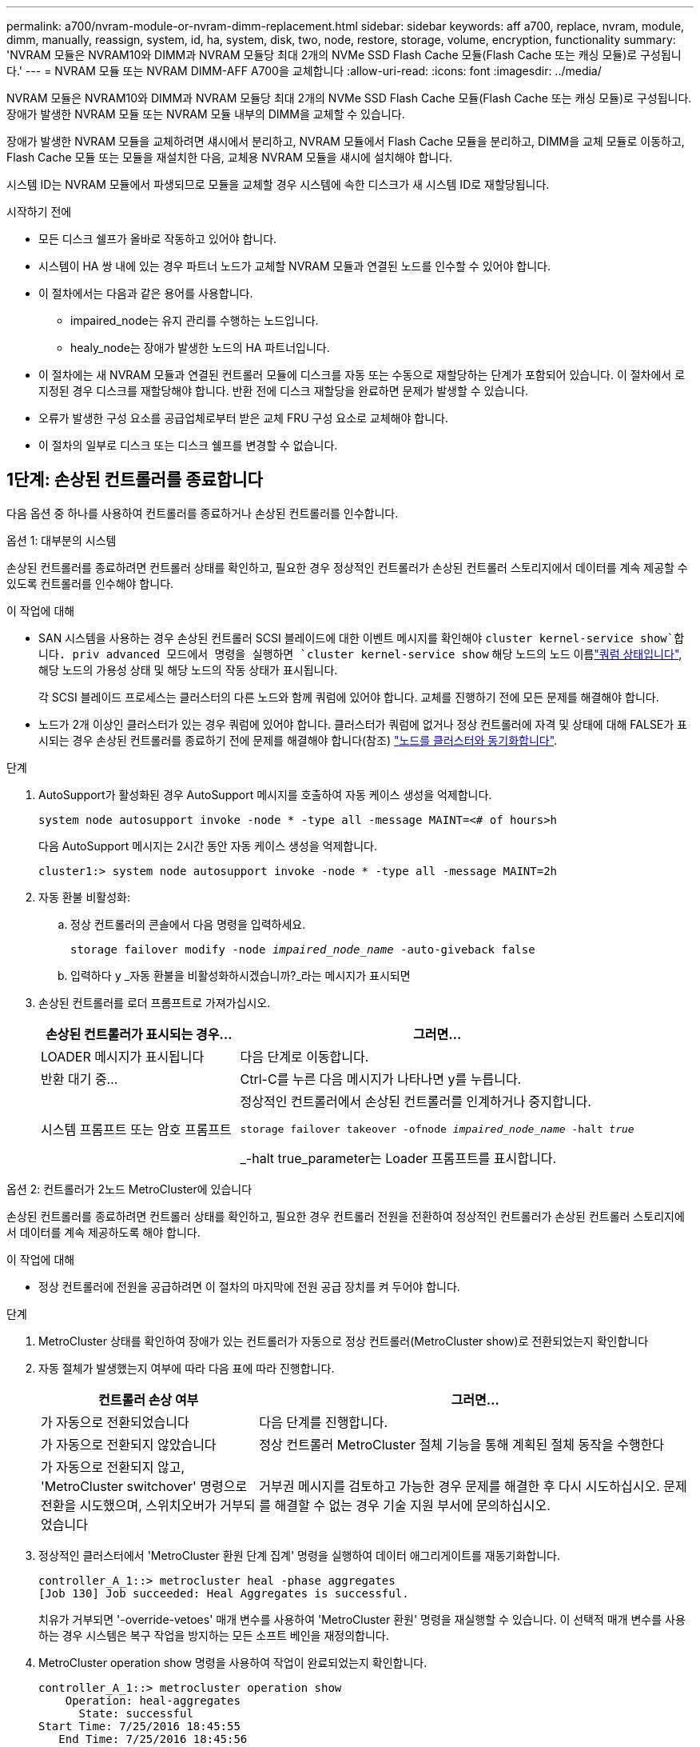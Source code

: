 ---
permalink: a700/nvram-module-or-nvram-dimm-replacement.html 
sidebar: sidebar 
keywords: aff a700, replace, nvram, module, dimm, manually, reassign, system, id, ha, system, disk, two, node, restore, storage, volume, encryption, functionality 
summary: 'NVRAM 모듈은 NVRAM10와 DIMM과 NVRAM 모듈당 최대 2개의 NVMe SSD Flash Cache 모듈(Flash Cache 또는 캐싱 모듈)로 구성됩니다.' 
---
= NVRAM 모듈 또는 NVRAM DIMM-AFF A700을 교체합니다
:allow-uri-read: 
:icons: font
:imagesdir: ../media/


[role="lead"]
NVRAM 모듈은 NVRAM10와 DIMM과 NVRAM 모듈당 최대 2개의 NVMe SSD Flash Cache 모듈(Flash Cache 또는 캐싱 모듈)로 구성됩니다. 장애가 발생한 NVRAM 모듈 또는 NVRAM 모듈 내부의 DIMM을 교체할 수 있습니다.

장애가 발생한 NVRAM 모듈을 교체하려면 섀시에서 분리하고, NVRAM 모듈에서 Flash Cache 모듈을 분리하고, DIMM을 교체 모듈로 이동하고, Flash Cache 모듈 또는 모듈을 재설치한 다음, 교체용 NVRAM 모듈을 섀시에 설치해야 합니다.

시스템 ID는 NVRAM 모듈에서 파생되므로 모듈을 교체할 경우 시스템에 속한 디스크가 새 시스템 ID로 재할당됩니다.

.시작하기 전에
* 모든 디스크 쉘프가 올바로 작동하고 있어야 합니다.
* 시스템이 HA 쌍 내에 있는 경우 파트너 노드가 교체할 NVRAM 모듈과 연결된 노드를 인수할 수 있어야 합니다.
* 이 절차에서는 다음과 같은 용어를 사용합니다.
+
** impaired_node는 유지 관리를 수행하는 노드입니다.
** healy_node는 장애가 발생한 노드의 HA 파트너입니다.


* 이 절차에는 새 NVRAM 모듈과 연결된 컨트롤러 모듈에 디스크를 자동 또는 수동으로 재할당하는 단계가 포함되어 있습니다. 이 절차에서 로 지정된 경우 디스크를 재할당해야 합니다. 반환 전에 디스크 재할당을 완료하면 문제가 발생할 수 있습니다.
* 오류가 발생한 구성 요소를 공급업체로부터 받은 교체 FRU 구성 요소로 교체해야 합니다.
* 이 절차의 일부로 디스크 또는 디스크 쉘프를 변경할 수 없습니다.




== 1단계: 손상된 컨트롤러를 종료합니다

다음 옵션 중 하나를 사용하여 컨트롤러를 종료하거나 손상된 컨트롤러를 인수합니다.

[role="tabbed-block"]
====
.옵션 1: 대부분의 시스템
--
손상된 컨트롤러를 종료하려면 컨트롤러 상태를 확인하고, 필요한 경우 정상적인 컨트롤러가 손상된 컨트롤러 스토리지에서 데이터를 계속 제공할 수 있도록 컨트롤러를 인수해야 합니다.

.이 작업에 대해
* SAN 시스템을 사용하는 경우 손상된 컨트롤러 SCSI 블레이드에 대한 이벤트 메시지를 확인해야  `cluster kernel-service show`합니다. priv advanced 모드에서 명령을 실행하면 `cluster kernel-service show` 해당 노드의 노드 이름link:https://docs.netapp.com/us-en/ontap/system-admin/display-nodes-cluster-task.html["쿼럼 상태입니다"], 해당 노드의 가용성 상태 및 해당 노드의 작동 상태가 표시됩니다.
+
각 SCSI 블레이드 프로세스는 클러스터의 다른 노드와 함께 쿼럼에 있어야 합니다. 교체를 진행하기 전에 모든 문제를 해결해야 합니다.

* 노드가 2개 이상인 클러스터가 있는 경우 쿼럼에 있어야 합니다. 클러스터가 쿼럼에 없거나 정상 컨트롤러에 자격 및 상태에 대해 FALSE가 표시되는 경우 손상된 컨트롤러를 종료하기 전에 문제를 해결해야 합니다(참조) link:https://docs.netapp.com/us-en/ontap/system-admin/synchronize-node-cluster-task.html?q=Quorum["노드를 클러스터와 동기화합니다"^].


.단계
. AutoSupport가 활성화된 경우 AutoSupport 메시지를 호출하여 자동 케이스 생성을 억제합니다.
+
`system node autosupport invoke -node * -type all -message MAINT=<# of hours>h`

+
다음 AutoSupport 메시지는 2시간 동안 자동 케이스 생성을 억제합니다.

+
`cluster1:> system node autosupport invoke -node * -type all -message MAINT=2h`

. 자동 환불 비활성화:
+
.. 정상 컨트롤러의 콘솔에서 다음 명령을 입력하세요.
+
`storage failover modify -node _impaired_node_name_ -auto-giveback false`

.. 입력하다 `y` _자동 환불을 비활성화하시겠습니까?_라는 메시지가 표시되면


. 손상된 컨트롤러를 로더 프롬프트로 가져가십시오.
+
[cols="1,2"]
|===
| 손상된 컨트롤러가 표시되는 경우... | 그러면... 


 a| 
LOADER 메시지가 표시됩니다
 a| 
다음 단계로 이동합니다.



 a| 
반환 대기 중...
 a| 
Ctrl-C를 누른 다음 메시지가 나타나면 y를 누릅니다.



 a| 
시스템 프롬프트 또는 암호 프롬프트
 a| 
정상적인 컨트롤러에서 손상된 컨트롤러를 인계하거나 중지합니다.

`storage failover takeover -ofnode _impaired_node_name_ -halt _true_`

_-halt true_parameter는 Loader 프롬프트를 표시합니다.

|===


--
.옵션 2: 컨트롤러가 2노드 MetroCluster에 있습니다
--
손상된 컨트롤러를 종료하려면 컨트롤러 상태를 확인하고, 필요한 경우 컨트롤러 전원을 전환하여 정상적인 컨트롤러가 손상된 컨트롤러 스토리지에서 데이터를 계속 제공하도록 해야 합니다.

.이 작업에 대해
* 정상 컨트롤러에 전원을 공급하려면 이 절차의 마지막에 전원 공급 장치를 켜 두어야 합니다.


.단계
. MetroCluster 상태를 확인하여 장애가 있는 컨트롤러가 자동으로 정상 컨트롤러(MetroCluster show)로 전환되었는지 확인합니다
. 자동 절체가 발생했는지 여부에 따라 다음 표에 따라 진행합니다.
+
[cols="1,2"]
|===
| 컨트롤러 손상 여부 | 그러면... 


 a| 
가 자동으로 전환되었습니다
 a| 
다음 단계를 진행합니다.



 a| 
가 자동으로 전환되지 않았습니다
 a| 
정상 컨트롤러 MetroCluster 절체 기능을 통해 계획된 절체 동작을 수행한다



 a| 
가 자동으로 전환되지 않고, 'MetroCluster switchover' 명령으로 전환을 시도했으며, 스위치오버가 거부되었습니다
 a| 
거부권 메시지를 검토하고 가능한 경우 문제를 해결한 후 다시 시도하십시오. 문제를 해결할 수 없는 경우 기술 지원 부서에 문의하십시오.

|===
. 정상적인 클러스터에서 'MetroCluster 환원 단계 집계' 명령을 실행하여 데이터 애그리게이트를 재동기화합니다.
+
[listing]
----
controller_A_1::> metrocluster heal -phase aggregates
[Job 130] Job succeeded: Heal Aggregates is successful.
----
+
치유가 거부되면 '-override-vetoes' 매개 변수를 사용하여 'MetroCluster 환원' 명령을 재실행할 수 있습니다. 이 선택적 매개 변수를 사용하는 경우 시스템은 복구 작업을 방지하는 모든 소프트 베인을 재정의합니다.

. MetroCluster operation show 명령을 사용하여 작업이 완료되었는지 확인합니다.
+
[listing]
----
controller_A_1::> metrocluster operation show
    Operation: heal-aggregates
      State: successful
Start Time: 7/25/2016 18:45:55
   End Time: 7/25/2016 18:45:56
     Errors: -
----
. 'storage aggregate show' 명령을 사용하여 애그리게이트의 상태를 확인하십시오.
+
[listing]
----
controller_A_1::> storage aggregate show
Aggregate     Size Available Used% State   #Vols  Nodes            RAID Status
--------- -------- --------- ----- ------- ------ ---------------- ------------
...
aggr_b2    227.1GB   227.1GB    0% online       0 mcc1-a2          raid_dp, mirrored, normal...
----
. MetroCluster 환원 단계 루트 애그리게이트( heal-phase root-aggregate) 명령을 사용하여 루트 애그리게이트를 수정합니다.
+
[listing]
----
mcc1A::> metrocluster heal -phase root-aggregates
[Job 137] Job succeeded: Heal Root Aggregates is successful
----
+
치유가 거부되면 -override-vetoes 매개변수를 사용하여 'MetroCluster 환원' 명령을 재실행할 수 있습니다. 이 선택적 매개 변수를 사용하는 경우 시스템은 복구 작업을 방지하는 모든 소프트 베인을 재정의합니다.

. 대상 클러스터에서 'MetroCluster operation show' 명령을 사용하여 환원 작업이 완료되었는지 확인합니다.
+
[listing]
----

mcc1A::> metrocluster operation show
  Operation: heal-root-aggregates
      State: successful
 Start Time: 7/29/2016 20:54:41
   End Time: 7/29/2016 20:54:42
     Errors: -
----
. 손상된 컨트롤러 모듈에서 전원 공급 장치를 분리합니다.


--
====


== 2단계: NVRAM 모듈을 교체합니다

NVRAM 모듈을 장착하려면 섀시의 슬롯 6에서 모듈을 찾은 다음 특정 단계를 따릅니다.

.단계
. 아직 접지되지 않은 경우 올바르게 접지하십시오.
. Flash Cache 모듈을 기존 NVRAM 모듈에서 새 NVRAM 모듈로 이동합니다.
+
image::../media/drw_9000_remove_flashcache.png[캐시 모듈을 교체합니다]

+
[cols="1,4"]
|===


 a| 
image:../media/icon_round_1.png["설명선 번호 1"]
 a| 
주황색 분리 버튼(비어 있는 Flash Cache 모듈의 경우 회색)



 a| 
image:../media/icon_round_2.png["설명선 번호 2"]
 a| 
Flash Cache 캠 핸들

|===
+
.. Flash Cache 모듈 전면에 있는 주황색 버튼을 누릅니다.
+

NOTE: 빈 Flash Cache 모듈의 해제 버튼은 회색입니다.

.. 모듈이 이전 NVRAM 모듈에서 빠져나올 때까지 캠 핸들을 바깥쪽으로 돌립니다.
.. 모듈 캠 핸들을 잡고 NVRAM 모듈에서 밀어낸 다음 새 NVRAM 모듈의 전면에 삽입합니다.
.. 플래시 캐시 모듈을 NVRAM 모듈 안으로 부드럽게 밀어 넣은 다음 모듈이 제자리에 잠길 때까지 캠 핸들을 돌려 닫습니다.


. 섀시에서 대상 NVRAM 모듈을 분리합니다.
+
.. 문자 및 번호가 매겨진 캠 버튼을 누릅니다.
+
캠 버튼이 섀시에서 멀어져 있습니다.

.. 캠 래치가 수평 위치에 올 때까지 아래로 돌립니다.
+
NVRAM 모듈은 섀시에서 분리되어 몇 인치 정도 밖으로 이동합니다.

.. 모듈 면의 측면에 있는 당김 탭을 당겨 섀시에서 NVRAM 모듈을 분리합니다.
+
image::../media/drw_9000_move_remove_nvram_module.png[NVRAM 모듈을 분리합니다]

+
[cols="1,4"]
|===


 a| 
image:../media/icon_round_1.png["설명선 번호 1"]
 a| 
문자 및 숫자 I/O 캠 래치



 a| 
image:../media/icon_round_2.png["설명선 번호 2"]
 a| 
I/O 래치가 완전히 잠금 해제되었습니다

|===


. NVRAM 모듈을 안정적인 표면에 놓고 덮개의 파란색 잠금 버튼을 눌러 NVRAM 모듈에서 덮개를 분리한 다음 파란색 버튼을 누른 상태에서 NVRAM 모듈의 덮개를 밀어 분리합니다.
+
image::../media/drw_9000_remove_nvram_module_contents.png[NVRAM 모듈 내용물을 분리합니다]

+
[cols="1,4"]
|===


 a| 
image:../media/icon_round_1.png["설명선 번호 1"]
 a| 
커버 잠금 버튼



 a| 
image:../media/icon_round_2.png["설명선 번호 2"]
 a| 
DIMM 및 DIMM 이젝터 탭

|===
. 이전 NVRAM 모듈에서 한 번에 하나씩 DIMM을 분리하여 교체용 NVRAM 모듈에 설치합니다.
. 모듈의 덮개를 닫습니다.
. 교체용 NVRAM 모듈을 섀시에 설치합니다.
+
.. 슬롯 6의 섀시 입구 가장자리에 모듈을 맞춥니다.
.. 문자 및 번호가 매겨진 I/O 캠 래치가 I/O 캠 핀과 맞물릴 때까지 모듈을 슬롯에 부드럽게 밀어 넣은 다음 I/O 캠 래치를 완전히 위로 밀어 모듈을 제자리에 고정합니다.






== 3단계: NVRAM DIMM을 교체합니다

NVRAM 모듈에서 NVRAM DIMM을 교체하려면 NVRAM 모듈을 분리하고 모듈을 연 다음 대상 DIMM을 교체해야 합니다.

.단계
. 아직 접지되지 않은 경우 올바르게 접지하십시오.
. 섀시에서 대상 NVRAM 모듈을 분리합니다.
+
.. 문자 및 번호가 매겨진 캠 버튼을 누릅니다.
+
캠 버튼이 섀시에서 멀어져 있습니다.

.. 캠 래치가 수평 위치에 올 때까지 아래로 돌립니다.
+
NVRAM 모듈은 섀시에서 분리되어 몇 인치 정도 밖으로 이동합니다.

.. 모듈 면의 측면에 있는 당김 탭을 당겨 섀시에서 NVRAM 모듈을 분리합니다.
+
image::../media/drw_9000_move_remove_nvram_module.png[NVRAM 모듈을 분리합니다]

+
[cols="1,4"]
|===


 a| 
image:../media/icon_round_1.png["설명선 번호 1"]
 a| 
문자 및 숫자 I/O 캠 래치



 a| 
image:../media/icon_round_2.png["설명선 번호 2"]
 a| 
I/O 래치가 완전히 잠금 해제되었습니다

|===


. NVRAM 모듈을 안정적인 표면에 놓고 덮개의 파란색 잠금 버튼을 눌러 NVRAM 모듈에서 덮개를 분리한 다음 파란색 버튼을 누른 상태에서 NVRAM 모듈의 덮개를 밀어 분리합니다.
+
image::../media/drw_9000_remove_nvram_module_contents.png[NVRAM 모듈 내용물을 분리합니다]

+
[cols="1,4"]
|===


 a| 
image:../media/icon_round_1.png["설명선 번호 1"]
 a| 
커버 잠금 버튼



 a| 
image:../media/icon_round_2.png["설명선 번호 2"]
 a| 
DIMM 및 DIMM 이젝터 탭

|===
. NVRAM 모듈 내부에서 교체할 DIMM을 찾은 다음 DIMM 잠금 탭을 누르고 소켓에서 DIMM을 들어올려 분리합니다.
. DIMM을 소켓에 맞추고 잠금 탭이 제자리에 잠길 때까지 DIMM을 소켓에 부드럽게 밀어 넣어 교체 DIMM을 설치합니다.
. 모듈의 덮개를 닫습니다.
. 교체용 NVRAM 모듈을 섀시에 설치합니다.
+
.. 슬롯 6의 섀시 입구 가장자리에 모듈을 맞춥니다.
.. 문자 및 번호가 매겨진 I/O 캠 래치가 I/O 캠 핀과 맞물릴 때까지 모듈을 슬롯에 부드럽게 밀어 넣은 다음 I/O 캠 래치를 완전히 위로 밀어 모듈을 제자리에 고정합니다.






== 4단계: FRU 교체 후 컨트롤러를 재부팅합니다

FRU를 교체한 후에는 컨트롤러 모듈을 재부팅해야 합니다.

.단계
. LOADER 프롬프트에서 ONTAP를 부팅하려면 bye를 입력합니다.




== 5단계: 디스크를 다시 할당합니다

HA 쌍 또는 2노드 MetroCluster 구성에 따라 디스크 재할당을 새 컨트롤러 모듈로 확인하거나 디스크를 수동으로 재할당해야 합니다.

디스크를 새 컨트롤러에 재할당하는 방법에 대한 지침을 보려면 다음 옵션 중 하나를 선택하십시오.

[role="tabbed-block"]
====
.옵션 1: ID 확인(HA 쌍)
--
.HA 시스템의 시스템 ID 변경을 확인합니다
replacement_node를 부팅할 때 시스템 ID 변경을 확인한 다음 변경이 구현되었는지 확인해야 합니다.


CAUTION: 디스크 재할당은 NVRAM 모듈을 교체할 때만 필요하며 NVRAM DIMM 교체에는 적용되지 않습니다.

.단계
. 교체 노드가 유지보수 모드("*>" 프롬프트 표시)인 경우 유지보수 모드를 종료하고 로더 프롬프트로 이동합니다
. 교체 노드의 LOADER 프롬프트에서 노드를 부팅하고 시스템 ID 불일치로 인해 시스템 ID를 재정의하라는 메시지가 표시되면 y를 입력합니다.
+
boot_ONTAP bye

+
자동 부팅이 설정된 경우 노드가 재부팅됩니다.

. replacement_node 콘솔에 'waiting for 반환...' 메시지가 표시될 때까지 기다린 후 정상적인 노드에서 새 파트너 시스템 ID가 자동으로 할당되었는지 확인합니다. 'storage failover show
+
명령 출력에는 손상된 노드에서 시스템 ID가 변경되었다는 메시지와 함께 올바른 이전 및 새 ID가 표시되어야 합니다. 다음 예제에서 node2는 교체를 거쳤으며 새 시스템 ID가 151759706입니다.

+
[listing]
----
node1> `storage failover show`
                                    Takeover
Node              Partner           Possible     State Description
------------      ------------      --------     -------------------------------------
node1             node2             false        System ID changed on partner (Old:
                                                  151759755, New: 151759706), In takeover
node2             node1             -            Waiting for giveback (HA mailboxes)
----
. 정상 노드에서 코어 덤프가 저장되었는지 확인합니다.
+
.. 고급 권한 수준 'Set-Privilege advanced'로 변경합니다
+
고급 모드로 계속 진행하라는 메시지가 나타나면 Y로 응답할 수 있습니다. 고급 모드 프롬프트가 나타납니다(*>).

.. 모든 코어 덤프를 저장합니다. 'system node run-node_local-node-name_partner savecore'
.. 반환 명령을 실행하기 전에 'avecore' 명령이 완료될 때까지 기다리십시오.
+
다음 명령을 입력하여 savecore 명령의 진행 상태를 모니터링할 수 있습니다. 'system node run-node_local-node-name_partner savecore -s'

.. admin 권한 수준으로 복귀:'et-Privilege admin'입니다


. 노드를 돌려줍니다.
+
.. 정상 노드에서 교체된 노드의 스토리지, 즉 'storage failover 반환 - ofnode_replacement_node_name_'을 반환하십시오
+
replacement_node는 스토리지를 다시 가져와 부팅을 완료합니다.

+
시스템 ID 불일치로 인해 시스템 ID를 무시하라는 메시지가 나타나면 y를 입력해야 합니다.

+

NOTE: 기브백이 거부되면 거부권을 재정의할 수 있습니다.

+
http://mysupport.netapp.com/documentation/productlibrary/index.html?productID=62286["사용 중인 ONTAP 9 버전에 대한 고가용성 구성 가이드를 찾아보십시오"]

.. 기브백이 완료된 후 HA 쌍이 정상 작동 중인지, 그리고 테이크오버가 가능한지, 즉 '스토리지 페일오버 표시'인지 확인합니다
+
'storage failover show' 명령의 출력에는 'system ID changed on partner' 메시지가 포함되지 않아야 한다.



. 디스크가 제대로 할당되었는지 확인합니다. '스토리지 디스크 표시-소유권'
+
replacement_node에 속한 디스크는 새 시스템 ID를 표시해야 합니다. 다음 예에서는 노드 1이 소유한 디스크에 새 시스템 ID 1873775277이 표시됩니다.

+
[listing]
----
node1> `storage disk show -ownership`

Disk  Aggregate Home  Owner  DR Home  Home ID    Owner ID  DR Home ID Reserver  Pool
----- ------    ----- ------ -------- -------    -------    -------  ---------  ---
1.0.0  aggr0_1  node1 node1  -        1873775277 1873775277  -       1873775277 Pool0
1.0.1  aggr0_1  node1 node1           1873775277 1873775277  -       1873775277 Pool0
.
.
.
----
. 시스템이 MetroCluster 구성인 경우 'MetroCluster node show' 노드의 상태를 모니터링한다
+
MetroCluster 구성을 정상 상태로 되돌리려면 교체 후 몇 분 정도 걸리며, 이때 각 노드에 구성된 상태가 표시되며 DR 미러링이 활성화되고 정상 모드가 표시됩니다. MetroCluster node show-fields node-systemid 명령 출력은 MetroCluster 구성이 정상 상태로 돌아갈 때까지 이전 시스템 ID를 표시합니다.

. 노드가 MetroCluster 구성에 있는 경우 MetroCluster 상태에 따라 원래 소유자가 재해 사이트의 노드인 경우 DR 홈 ID 필드에 디스크의 원래 소유자가 표시되는지 확인합니다.
+
다음 두 조건이 모두 참인 경우 이 작업이 필요합니다.

+
** MetroCluster 구성이 전환 상태입니다.
** replacement_node는 재해 사이트에 있는 디스크의 현재 소유자입니다.
+
https://docs.netapp.com/us-en/ontap-metrocluster/manage/concept_understanding_mcc_data_protection_and_disaster_recovery.html#disk-ownership-changes-during-ha-takeover-and-metrocluster-switchover-in-a-four-node-metrocluster-configuration["4노드 MetroCluster 구성에서 HA 테이크오버 및 MetroCluster 스위치오버 중에 디스크 소유권이 변경됩니다"]



. 시스템이 MetroCluster 구성인 경우 각 노드가 'MetroCluster node show-fields configuration-state'로 구성되어 있는지 확인합니다
+
[listing]
----
node1_siteA::> metrocluster node show -fields configuration-state

dr-group-id            cluster node           configuration-state
-----------            ---------------------- -------------- -------------------
1 node1_siteA          node1mcc-001           configured
1 node1_siteA          node1mcc-002           configured
1 node1_siteB          node1mcc-003           configured
1 node1_siteB          node1mcc-004           configured

4 entries were displayed.
----
. 각 노드에 대해 예상되는 볼륨이 'vol show-node-name'인지 확인합니다
. 재부팅 시 자동 테이크오버 기능을 비활성화한 경우 정상 노드인 'storage failover modify -node replacement -node -name -onreboot true'에서 활성화하십시오


--
.옵션 2: ID 재할당(MetroCluster 구성)
--
.2노드 MetroCluster 구성에서 시스템 ID를 재할당합니다
ONTAP를 실행하는 2노드 MetroCluster 구성에서는 시스템을 정상 운영 상태로 되돌리기 전에 디스크를 새 컨트롤러의 시스템 ID로 수동으로 재할당해야 합니다.

.이 작업에 대해
이 절차는 ONTAP를 실행하는 2노드 MetroCluster 구성의 시스템에만 적용됩니다.

이 절차에서 올바른 노드에 대한 명령을 실행해야 합니다.

* impaired_node는 유지 관리를 수행하는 노드입니다.
* replacement_node는 이 절차의 일부로 손상된 노드를 교체한 새 노드입니다.
* healthy_node는 손상된 노드의 DR 파트너입니다.


.단계
. 아직 재부팅하지 않았다면 _replacement_node를 재부팅하고 "Ctrl-C"를 입력하여 부팅 프로세스를 중단한 다음 표시된 메뉴에서 유지보수 모드로 부팅하는 옵션을 선택하십시오.
+
시스템 ID 불일치로 인해 시스템 ID를 무시하라는 메시지가 나타나면 Y를 입력해야 합니다.

. 정상 노드의 기존 시스템 ID를 보면 MetroCluster node show-fields node-systemid, dr-partner-systemid가 보입니다
+
이 예에서 Node_B_1은 이전 시스템 ID가 11807329인 이전 노드입니다.

+
[listing]
----
dr-group-id cluster         node                 node-systemid dr-partner-systemid
 ----------- --------------------- -------------------- ------------- -------------------
 1           Cluster_A             Node_A_1             536872914     118073209
 1           Cluster_B             Node_B_1             118073209     536872914
 2 entries were displayed.
----
. 손상된 노드의 유지보수 모드 프롬프트에서 새 시스템 ID를 확인합니다. "디스크 쇼"
+
이 예에서 새 시스템 ID는 118065481입니다.

+
[listing]
----
Local System ID: 118065481
    ...
    ...
----
. disk show 명령에서 얻은 시스템 ID 정보를 사용하여(FAS 시스템의 경우) 디스크 소유권을 재할당합니다. `disk reassign -s old system ID`
+
위의 예시에서 명령어의 내용은 '디스크 재할당-s 118073209'이다

+
계속하라는 메시지가 나타나면 Y로 응답할 수 있습니다.

. 디스크가 올바르게 할당되었는지 확인합니다
+
replacement_node에 속한 디스크에 _replacement_node의 새 시스템 ID가 표시되는지 확인합니다. 다음 예에서는 system-1에서 소유한 디스크에 새 시스템 ID 118065481이 표시됩니다.

+
[listing]
----
*> disk show -a
Local System ID: 118065481

  DISK     OWNER                 POOL   SERIAL NUMBER  HOME
-------    -------------         -----  -------------  -------------
disk_name   system-1  (118065481) Pool0  J8Y0TDZC       system-1  (118065481)
disk_name   system-1  (118065481) Pool0  J8Y09DXC       system-1  (118065481)
.
.
.
----
. 정상 노드에서 코어 덤프가 저장되었는지 확인합니다.
+
.. 고급 권한 수준 'Set-Privilege advanced'로 변경합니다
+
고급 모드로 계속 진행하라는 메시지가 나타나면 Y로 응답할 수 있습니다. 고급 모드 프롬프트가 나타납니다(*>).

.. 코어 덤프가 저장되었는지 확인합니다. 'system node run-node_local-node-name_partner savecore'
+
명령 출력에 savecore가 진행 중임을 나타내는 경우 savecore가 완료될 때까지 기다린 다음 반환 명령을 실행합니다. 'system node run-node_local-node-name_partner savecore -s command'를 사용하여 savecore의 진행률을 모니터링할 수 있습니다.</info>

.. admin 권한 수준으로 복귀:'et-Privilege admin'입니다


. replacement_node가 유지보수 모드(*> 프롬프트 표시)인 경우 유지보수 모드를 종료하고 로더 프롬프트인 "halt"로 이동합니다
. replacement_node: boot_ontap를 부팅합니다
. replacement_node가 완전히 부팅된 후 스위치백(MetroCluster 스위치백)을 수행합니다
. MetroCluster 설정 'MetroCluster node show-fields configuration-state'를 확인한다
+
[listing]
----
node1_siteA::> metrocluster node show -fields configuration-state

dr-group-id            cluster node           configuration-state
-----------            ---------------------- -------------- -------------------
1 node1_siteA          node1mcc-001           configured
1 node1_siteA          node1mcc-002           configured
1 node1_siteB          node1mcc-003           configured
1 node1_siteB          node1mcc-004           configured

4 entries were displayed.
----
. Data ONTAP에서 MetroCluster 구성 작동을 확인합니다.
+
.. 두 클러스터에 대한 상태 경고 '시스템 상태 알림 표시'를 확인합니다
.. MetroCluster가 구성되어 있고 'MetroCluster show'(정상 모드)로 설정되어 있는지 확인합니다
.. 'MetroCluster check run'이라는 MetroCluster check을 수행한다
.. MetroCluster 체크 표시 결과를 MetroCluster check show로 출력한다
.. Config Advisor를 실행합니다. NetApp Support 사이트 의 Config Advisor 페이지로 이동합니다 https://mysupport.netapp.com/site/tools/tool-eula/activeiq-configadvisor/["support.netapp.com/NOW/download/tools/config_advisor/"].
+
Config Advisor를 실행한 후 도구의 출력을 검토하고 출력에서 권장 사항을 따라 발견된 문제를 해결하십시오.



. 스위치오버 작업 시뮬레이션:
+
.. 노드 프롬프트에서 고급 권한 레벨 'Set-Privilege Advanced'로 변경합니다
+
고급 모드로 계속 진행하고 고급 모드 프롬프트(*>)를 보려면 "y"로 응답해야 합니다.

.. simulate parameter: MetroCluster switchover-simulate로 스위치백 동작을 수행한다
.. admin 권한 수준으로 복귀:'et-Privilege admin'입니다




--
====


== 6단계: 장애가 발생한 부품을 NetApp에 반환

키트와 함께 제공된 RMA 지침에 설명된 대로 오류가 발생한 부품을 NetApp에 반환합니다.  https://mysupport.netapp.com/site/info/rma["부품 반환 및 교체"]자세한 내용은 페이지를 참조하십시오.

